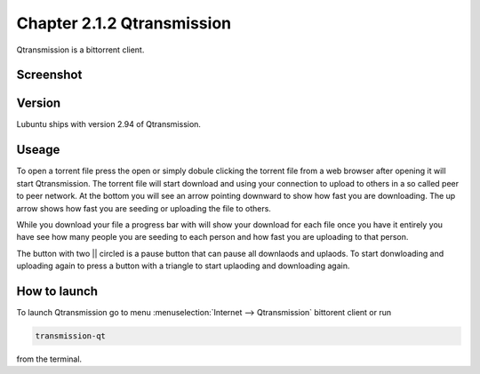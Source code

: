 Chapter 2.1.2 Qtransmission
===========================

Qtransmission is a bittorrent client.

Screenshot
----------

.. image:: transmission.png

Version
-------

Lubuntu ships with version 2.94 of Qtransmission.

Useage
------
To open a torrent file press the open or simply dobule clicking the torrent file from a web browser after opening it will start Qtransmission. The torrent file will start download and using your connection to upload to others in a so called peer to peer network. At the bottom you will see an arrow pointing downward to show how fast you are downloading. The up arrow shows how fast you are seeding or uploading the file to others. 

While you download your file a progress bar with will show your download for each file once you have it entirely you have see how many people you are seeding to each person and how fast you are uploading to that person. 

The button with two || circled is a pause button that can pause all downlaods and uplaods. To start donwloading and uploading again to press a button with a triangle to start uplaoding and downloading again. 

How to launch
-------------

To launch Qtransmission go to menu :menuselection:`Internet --> Qtransmission` bittorent client or run 

.. code:: 
 
   transmission-qt 

from the terminal.
